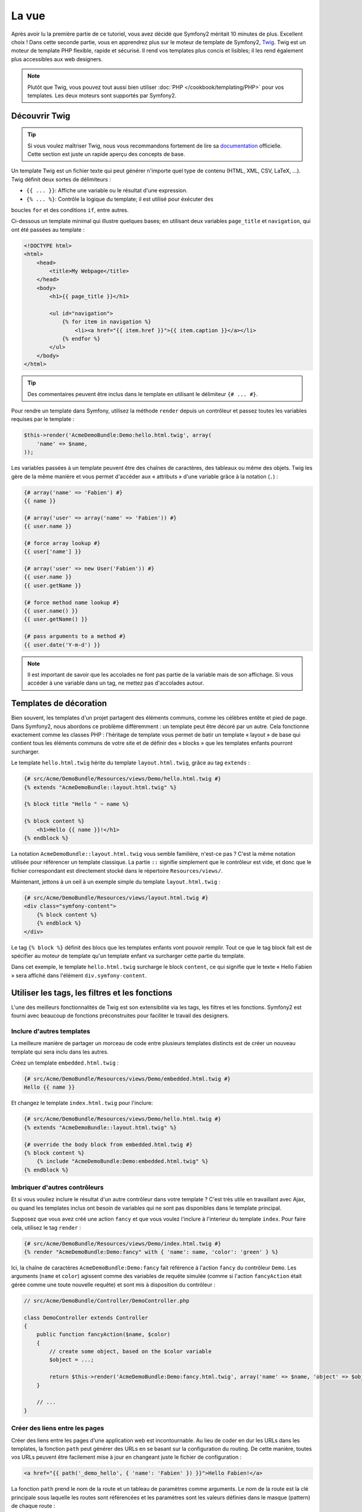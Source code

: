 La vue
======

Après avoir lu la première partie de ce tutoriel, vous avez décidé que Symfony2
méritait 10 minutes de plus. Excellent choix ! Dans cette seconde partie, vous 
en apprendrez plus sur le moteur de template de Symfony2, `Twig`_. Twig est un
moteur de template PHP flexible, rapide et sécurisé. Il rend vos templates plus
concis et lisibles; il les rend également plus accessibles aux web designers.

.. note::

    Plutôt que Twig, vous pouvez tout aussi bien utiliser :doc:`PHP </cookbook/templating/PHP>`
    pour vos templates. Les deux moteurs sont supportés par Symfony2.

Découvrir Twig
--------------

.. tip::

    Si vous voulez maîtriser Twig, nous vous recommandons fortement de lire sa
    `documentation`_ officielle. Cette section est juste un rapide aperçu des
    concepts de base.

Un template Twig est un fichier texte qui peut générer n'importe quel type de
contenu (HTML, XML, CSV, LaTeX, ...). Twig définit deux sortes de délimiteurs :

* ``{{ ... }}``: Affiche une variable ou le résultat d'une expression.

* ``{% ... %}``: Contrôle la logique du template; il est utilisé pour éxécuter des
boucles ``for`` et des conditions ``if``, entre autres.

Ci-dessous un template minimal qui illustre quelques bases; en utilisant deux
variables ``page_title`` et ``navigation``, qui ont été passées au template :

.. code-block:: html+jinja

    <!DOCTYPE html>
    <html>
        <head>
            <title>My Webpage</title>
        </head>
        <body>
            <h1>{{ page_title }}</h1>

            <ul id="navigation">
                {% for item in navigation %}
                    <li><a href="{{ item.href }}">{{ item.caption }}</a></li>
                {% endfor %}
            </ul>
        </body>
    </html>


.. tip::

   Des commentaires peuvent être inclus dans le template en utilisant le
   délimiteur ``{# ... #}``.

Pour rendre un template dans Symfony, utilisez la méthode ``render`` depuis un 
contrôleur et passez toutes les variables requises par le template :

.. code-block:: php

    $this->render('AcmeDemoBundle:Demo:hello.html.twig', array(
        'name' => $name,
    ));

Les variables passées à un template peuvent être des chaînes de caractères, des
tableaux ou même des objets. Twig les gère de la même manière et vous permet
d'accéder aux « attributs » d'une variable grâce à la notation (``.``) :

.. code-block:: jinja

    {# array('name' => 'Fabien') #}
    {{ name }}

    {# array('user' => array('name' => 'Fabien')) #}
    {{ user.name }}

    {# force array lookup #}
    {{ user['name'] }}

    {# array('user' => new User('Fabien')) #}
    {{ user.name }}
    {{ user.getName }}

    {# force method name lookup #}
    {{ user.name() }}
    {{ user.getName() }}

    {# pass arguments to a method #}
    {{ user.date('Y-m-d') }}

.. note::

    Il est important de savoir que les accolades ne font pas partie de la variable
    mais de son affichage. Si vous accéder à une variable dans un tag, ne mettez
    pas d'accolades autour.

Templates de décoration
-----------------------

Bien souvent, les templates d'un projet partagent des éléments communs, comme les
célèbres entête et pied de page. Dans Symfony2, nous abordons ce problème
différemment : un template peut être décoré par un autre. Cela fonctionne exactement
comme les classes PHP : l'héritage de template vous permet de batir un template
« layout » de base qui contient tous les éléments communs de votre site et de définir
des « blocks » que les templates enfants pourront surcharger.

Le template ``hello.html.twig`` hérite du template ``layout.html.twig``, grâce au
tag ``extends`` :

.. code-block:: html+jinja

    {# src/Acme/DemoBundle/Resources/views/Demo/hello.html.twig #}
    {% extends "AcmeDemoBundle::layout.html.twig" %}

    {% block title "Hello " ~ name %}

    {% block content %}
        <h1>Hello {{ name }}!</h1>
    {% endblock %}

La notation ``AcmeDemoBundle::layout.html.twig`` vous semble familière, n'est-ce pas ?
C'est la même notation utilisée pour référencer un template classique. La partie
``::`` signifie simplement que le contrôleur est vide, et donc que le fichier
correspondant est directement stocké dans le répertoire ``Resources/views/``.

Maintenant, jettons à un oeil à un exemple simple du template ``layout.html.twig`` :

.. code-block:: jinja

    {# src/Acme/DemoBundle/Resources/views/layout.html.twig #}
    <div class="symfony-content">
        {% block content %}
        {% endblock %}
    </div>

Le tag ``{% block %}`` définit des blocs que les templates enfants vont pouvoir remplir.
Tout ce que le tag block fait est de spécifier au moteur de template qu'un template
enfant va surcharger cette partie du template.

Dans cet exemple, le template ``hello.html.twig`` surcharge le block ``content``,
ce qui signifie que le texte « Hello Fabien » sera affiché dans l'élément ``div.symfony-content``.

Utiliser les tags, les filtres et les fonctions
-----------------------------------------------

L'une des meilleurs fonctionnalités de Twig est son extensibilité via les tags,
les filtres et les fonctions. Symfony2 est fourni avec beaucoup de fonctions
préconstruites pour faciliter le travail des designers.

Inclure d'autres templates
~~~~~~~~~~~~~~~~~~~~~~~~~~

La meilleure manière de partager un morceau de code entre plusieurs templates
distincts est de créer un nouveau template qui sera inclu dans les autres.

Créez un template ``embedded.html.twig`` :

.. code-block:: jinja

    {# src/Acme/DemoBundle/Resources/views/Demo/embedded.html.twig #}
    Hello {{ name }}

Et changez le template ``index.html.twig`` pour l'inclure:

.. code-block:: jinja

    {# src/Acme/DemoBundle/Resources/views/Demo/hello.html.twig #}
    {% extends "AcmeDemoBundle::layout.html.twig" %}

    {# override the body block from embedded.html.twig #}
    {% block content %}
        {% include "AcmeDemoBundle:Demo:embedded.html.twig" %}
    {% endblock %}

Imbriquer d'autres contrôleurs
~~~~~~~~~~~~~~~~~~~~~~~~~~~~~~

Et si vous vouliez inclure le résultat d'un autre contrôleur dans votre template ?
C'est très utile en travaillant avec Ajax, ou quand les templates inclus
ont besoin de variables qui ne sont pas disponibles dans le template principal.

Supposez que vous avez créé une action ``fancy`` et que vous voulez l'inclure
à l'interieur du template ``index``. Pour faire cela, utilisez le tag ``render`` :

.. code-block:: jinja

    {# src/Acme/DemoBundle/Resources/views/Demo/index.html.twig #}
    {% render "AcmeDemoBundle:Demo:fancy" with { 'name': name, 'color': 'green' } %}

Ici, la chaîne de caractères ``AcmeDemoBundle:Demo:fancy`` fait référence à l'action
``fancy`` du contrôleur ``Demo``. Les arguments (``name`` et ``color``) agissent
comme des variables de requête simulée (comme si l'action ``fancyAction`` 
était gérée comme une toute nouvelle requête) et sont mis à disposition du contrôleur :

.. code-block:: php

    // src/Acme/DemoBundle/Controller/DemoController.php

    class DemoController extends Controller
    {
        public function fancyAction($name, $color)
        {
            // create some object, based on the $color variable
            $object = ...;

            return $this->render('AcmeDemoBundle:Demo:fancy.html.twig', array('name' => $name, 'object' => $object));
        }

        // ...
    }

Créer des liens entre les pages
~~~~~~~~~~~~~~~~~~~~~~~~~~~~~~~

Créer des liens entre les pages d'une application web est incontournable. Au 
lieu de coder en dur les URLs dans les templates, la fonction ``path`` peut 
générer des URLs en se basant sur la configuration du routing. De cette manière, 
toutes vos URLs peuvent être facilement mise à jour en changeant juste le fichier 
de configuration :

.. code-block:: html+jinja

    <a href="{{ path('_demo_hello', { 'name': 'Fabien' }) }}">Hello Fabien!</a>

La fonction ``path`` prend le nom de la route et un tableau de paramètres comme
arguments. Le nom de la route est la clé principale sous laquelle les
routes sont référencées et les paramètres sont les valeurs définies dans le
masque (pattern) de chaque route :

.. code-block:: php

    // src/Acme/DemoBundle/Controller/DemoController.php
    use Sensio\Bundle\FrameworkExtraBundle\Configuration\Route;
    use Sensio\Bundle\FrameworkExtraBundle\Configuration\Template;

    /**
     * @Route("/hello/{name}", name="_demo_hello")
     * @Template()
     */
    public function helloAction($name)
    {
        return array('name' => $name);
    }

.. tip::

    La fonction ``url`` génère des URLs *absolues* : ``{{ url('_demo_hello', {
    'name': 'Thomas' }) }}``.

Inclure les assets: images, javascripts, et feuilles de style
~~~~~~~~~~~~~~~~~~~~~~~~~~~~~~~~~~~~~~~~~~~~~~~~~~~~~~~~~~~~~

Que serait Internet sans images, javascripts, et feuilles de style ?
Symfony2 fournit la fonction ``asset`` pour les gérer très facilement :

.. code-block:: jinja

    <link href="{{ asset('css/blog.css') }}" rel="stylesheet" type="text/css" />

    <img src="{{ asset('images/logo.png') }}" />

Le but principal de la fonction ``asset`` est de rendre votre application plus
portable. Grâce à cette fonction, vous pouvez déplacer le répertoire racine
de votre application n'importe où sous le répertoire racine web sans changer le
moindre code dans vos templates.

Echapper les variables
------------------

Twig est configuré par défaut pour échapper automatiquement le flux de sortie.
Lisez la `documentation`_  de Twig pour en apprendre plus sur l'échappement et
l'extension Escaper.

Le mot de la fin
----------------

Twig est simple mais puissant. Grâce aux layouts, aux blocks, aux templates et
aux inclusions d'actions, il est très facile d'organiser vos templates de façon
logique et extensible. Pourtant, si vous n'êtes pas à l'aise avec
Twig, vous pouvez toujours utiliser PHP dans les templates de Symfony sans aucun
soucis.


Vous avez travaillé à peine 20 minutes avec Symfony2, mais vous pouvez déjà faire
des choses incroyables avec. C'est la puissance de Symfony2. Apprendre les concepts de base
est très simple, et vous apprendrez bientôt que cette simplicité est cachée derrière
une architecture flexible.

Mais il ne faut pas aller trop vite. D'abord, vous devez en apprendre plus sur le 
contrôleur et c'est justement le sujet de la :doc:`prochaine partie de ce tutoriel<the_controller>`.
Prêt pour 10 nouvelles minutes avec Symfony2 ?

.. _Twig:          http://www.twig-project.org/
.. _documentation: http://www.twig-project.org/documentation
